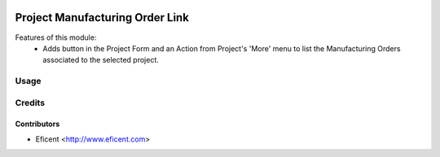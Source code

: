 .. image:: https://img.shields.io/badge/licence-AGPL--3-blue.svg
   :target: http://www.gnu.org/licenses/agpl-3.0-standalone.html
   :alt: License: AGPL-3

================================
Project Manufacturing Order Link
================================
Features of this module:
    - Adds button in the Project Form and an Action from Project's 'More'
      menu to list the Manufacturing Orders associated to the selected project.

Usage
=====


Credits
=======

Contributors
------------

* Eficent <http://www.eficent.com>
